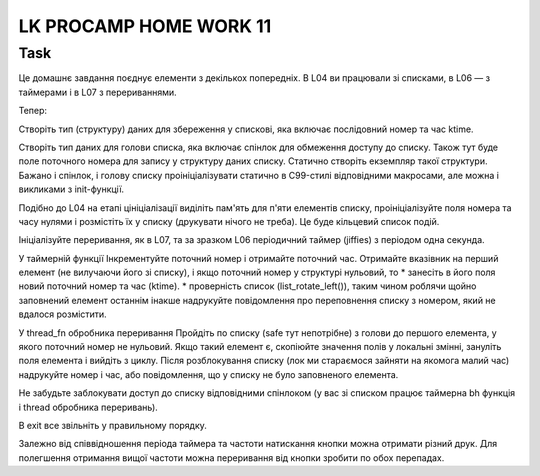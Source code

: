 #######################
LK PROCAMP HOME WORK 11
#######################

Task
****

Це домашнє завдання поєднує елементи з декількох попередніх.
В L04 ви працювали зі списками, в L06 — з таймерами і в L07 з перериваннями.

Тепер:

Створіть тип (структуру) даних для збереження у спискові, яка включає послідовний номер та час ktime.

Створіть тип даних для голови списка, яка включає спінлок для обмеження доступу до списку. Також тут буде поле поточного номера для запису у структуру даних списку.
Статично створіть екземпляр такої структури.
Бажано і спінлок, і голову списку проініціалізувати статично в C99-стилі відповідними макросами, але можна і викликами з init-функції.

Подібно до L04 на етапі цініціалізації виділіть пам'ять для п'яти елементів списку, проініціалізуйте поля номера та часу нулями і розмістіть їх у списку (друкувати нічого не треба). Це буде кільцевий список подій.

Ініціалізуйте переривання, як в L07, та за зразком L06 періодичний таймер (jiffies) з періодом одна секунда.

У таймерній функції
Інкрементуйте поточний номер і отримайте поточний час.
Отримайте вказівник на перший елемент (не вилучаючи його зі списку), і якщо поточний номер у структурі нульовий, то
* занесіть в його поля новий поточний номер та час (ktime).
* проверність список (list_rotate_left()), таким чином роблячи щойно заповнений елемент останнім
інакше надрукуйте повідомлення про переповнення списку з номером, який не вдалося розмістити.

У thread_fn обробника переривання
Пройдіть по списку (safe тут непотрібне) з голови до першого елемента, у якого поточний номер не нульовий. Якщо такий елемент є, скопіюйте значення полів у локальні змінні, зануліть поля елемента і вийдіть з циклу.
Після розблокування списку (лок ми стараємося зайняти на якомога малий час) надрукуйте номер і час, або повідомлення, що у списку не було заповненого елемента.

Не забудьте заблокувати доступ до списку відповідними спінлоком (у вас зі списком працює таймерна bh функція і thread обробника переривань).

В exit все звільніть у правильному порядку.

Залежно від співвідношення періода таймера та частоти натискання кнопки можна отримати різний друк.
Для полегшення отримання вищої частоти можна переривання від кнопки зробити по обох перепадах.
